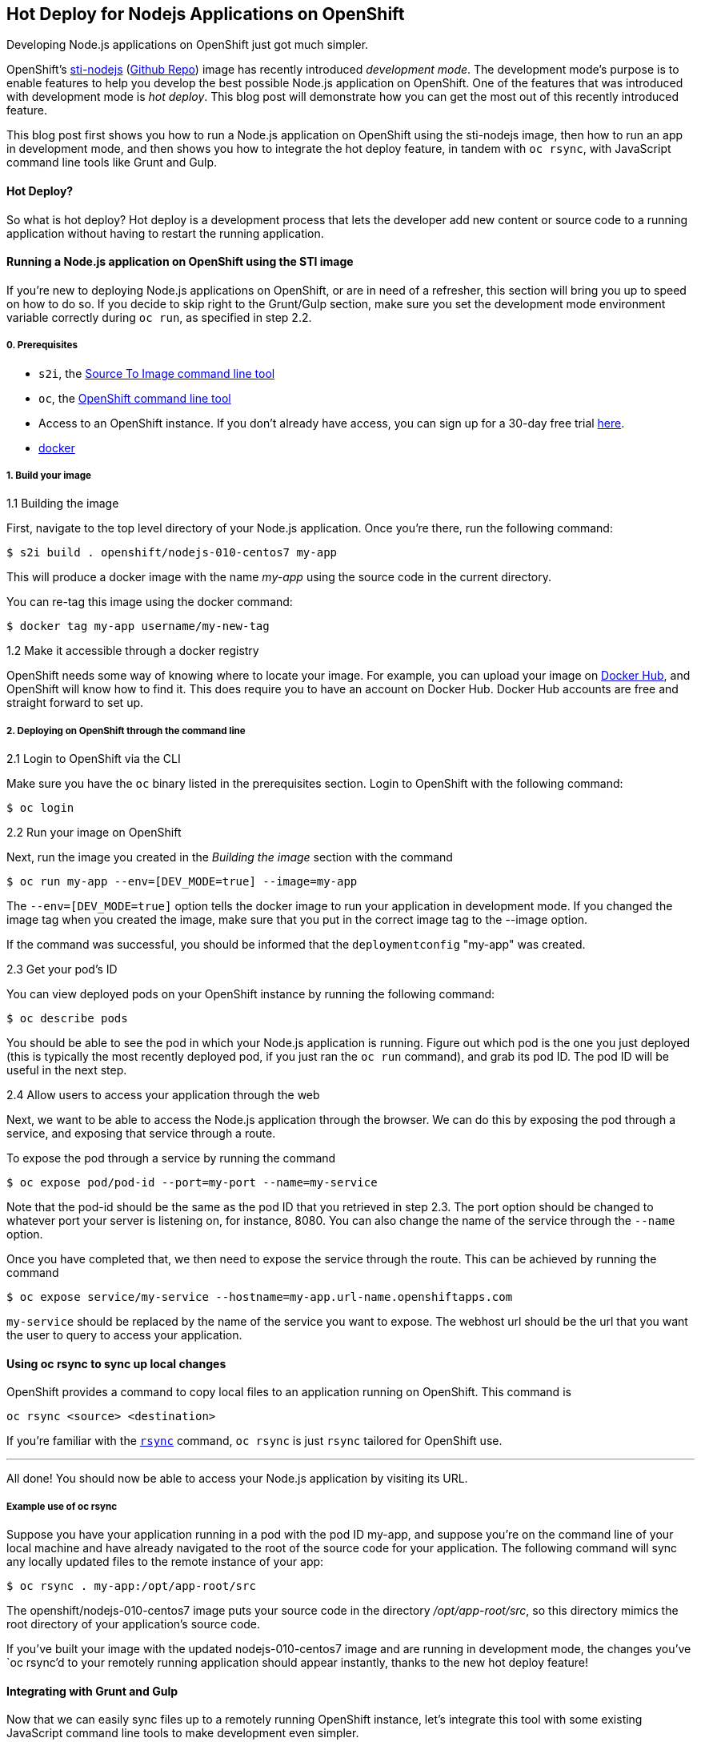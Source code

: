 [[hot-deploy-for-nodejs-applications-on-openshift]]
Hot Deploy for Nodejs Applications on OpenShift
-----------------------------------------------

Developing Node.js applications on OpenShift just got much simpler.

OpenShift's
https://hub.docker.com/r/openshift/nodejs-010-centos7/[sti-nodejs]
(https://github.com/openshift/sti-nodejs[Github Repo]) image has
recently introduced _development mode_. The development mode's purpose
is to enable features to help you develop the best possible Node.js
application on OpenShift. One of the features that was introduced with
development mode is _hot deploy_. This blog post will demonstrate how
you can get the most out of this recently introduced feature.

This blog post first shows you how to run a Node.js application on
OpenShift using the sti-nodejs image, then how to run an app in
development mode, and then shows you how to integrate the hot deploy
feature, in tandem with `oc rsync`, with JavaScript command line tools
like Grunt and Gulp.

[[hot-deploy]]
Hot Deploy?
^^^^^^^^^^^

So what is hot deploy? Hot deploy is a development process that lets the
developer add new content or source code to a running application
without having to restart the running application.

[[running-a-node.js-application-on-openshift-using-the-sti-image]]
Running a Node.js application on OpenShift using the STI image
^^^^^^^^^^^^^^^^^^^^^^^^^^^^^^^^^^^^^^^^^^^^^^^^^^^^^^^^^^^^^^

If you're new to deploying Node.js applications on OpenShift, or are in
need of a refresher, this section will bring you up to speed on how to
do so. If you decide to skip right to the Grunt/Gulp section, make sure
you set the development mode environment variable correctly during
`oc run`, as specified in step 2.2.

[[prerequisites]]
0. Prerequisites
++++++++++++++++

* `s2i`, the
https://github.com/openshift/source-to-image#installation[Source To
Image command line tool]
* `oc`, the https://github.com/openshift/origin/releases[OpenShift
command line tool]
* Access to an OpenShift instance. If you don't already have access, you
can sign up for a 30-day free trial
https://enterprise.openshift.com/trial.html[here].
* https://docs.docker.com/engine/installation/[docker]

[[build-your-image]]
1. Build your image
+++++++++++++++++++

[[building-the-image]]
1.1 Building the image

First, navigate to the top level directory of your Node.js application.
Once you're there, run the following command:

-------------------------------------------------
$ s2i build . openshift/nodejs-010-centos7 my-app
-------------------------------------------------

This will produce a docker image with the name _my-app_ using the source
code in the current directory.

You can re-tag this image using the docker command:

---------------------------------------
$ docker tag my-app username/my-new-tag
---------------------------------------

[[make-it-accessible-through-a-docker-registry]]
1.2 Make it accessible through a docker registry

OpenShift needs some way of knowing where to locate your image. For
example, you can upload your image on https://hub.docker.com/[Docker
Hub], and OpenShift will know how to find it. This does require you to
have an account on Docker Hub. Docker Hub accounts are free and straight
forward to set up.

[[deploying-on-openshift-through-the-command-line]]
2. Deploying on OpenShift through the command line
++++++++++++++++++++++++++++++++++++++++++++++++++

[[login-to-openshift-via-the-cli]]
2.1 Login to OpenShift via the CLI

Make sure you have the `oc` binary listed in the prerequisites section.
Login to OpenShift with the following command:

----------
$ oc login
----------

[[run-your-image-on-openshift]]
2.2 Run your image on OpenShift

Next, run the image you created in the _Building the image_ section with
the command

----------------------------------------------------
$ oc run my-app --env=[DEV_MODE=true] --image=my-app
----------------------------------------------------

The `--env=[DEV_MODE=true]` option tells the docker image to run your
application in development mode. If you changed the image tag when you
created the image, make sure that you put in the correct image tag to
the --image option.

If the command was successful, you should be informed that the
`deploymentconfig` "my-app" was created.

[[get-your-pods-id]]
2.3 Get your pod's ID

You can view deployed pods on your OpenShift instance by running the
following command:

------------------
$ oc describe pods
------------------

You should be able to see the pod in which your Node.js application is
running. Figure out which pod is the one you just deployed (this is
typically the most recently deployed pod, if you just ran the `oc run`
command), and grab its pod ID. The pod ID will be useful in the next
step.

[[allow-users-to-access-your-application-through-the-web]]
2.4 Allow users to access your application through the web

Next, we want to be able to access the Node.js application through the
browser. We can do this by exposing the pod through a service, and
exposing that service through a route.

To expose the pod through a service by running the command

-------------------------------------------------------
$ oc expose pod/pod-id --port=my-port --name=my-service
-------------------------------------------------------

Note that the pod-id should be the same as the pod ID that you retrieved
in step 2.3. The port option should be changed to whatever port your
server is listening on, for instance, 8080. You can also change the name
of the service through the `--name` option.

Once you have completed that, we then need to expose the service through
the route. This can be achieved by running the command

---------------------------------------------------------------------------
$ oc expose service/my-service --hostname=my-app.url-name.openshiftapps.com
---------------------------------------------------------------------------

`my-service` should be replaced by the name of the service you want to
expose. The webhost url should be the url that you want the user to
query to access your application.

[[using-oc-rsync-to-sync-up-local-changes]]
Using oc rsync to sync up local changes
^^^^^^^^^^^^^^^^^^^^^^^^^^^^^^^^^^^^^^^

OpenShift provides a command to copy local files to an application
running on OpenShift. This command is

-------------------------------
oc rsync <source> <destination>
-------------------------------

If you're familiar with the http://linux.die.net/man/1/rsync[`rsync`]
command, `oc rsync` is just `rsync` tailored for OpenShift use.

'''''

All done! You should now be able to access your Node.js application by
visiting its URL.

[[example-use-of-oc-rsync]]
Example use of oc rsync
+++++++++++++++++++++++

Suppose you have your application running in a pod with the pod ID
my-app, and suppose you're on the command line of your local machine and
have already navigated to the root of the source code for your
application. The following command will sync any locally updated files
to the remote instance of your app:

-------------------------------------
$ oc rsync . my-app:/opt/app-root/src
-------------------------------------

The openshift/nodejs-010-centos7 image puts your source code in the
directory _/opt/app-root/src_, so this directory mimics the root
directory of your application's source code.

If you've built your image with the updated nodejs-010-centos7 image and
are running in development mode, the changes you've `oc rsync`'d to your
remotely running application should appear instantly, thanks to the new
hot deploy feature!

[[integrating-with-grunt-and-gulp]]
Integrating with Grunt and Gulp
^^^^^^^^^^^^^^^^^^^^^^^^^^^^^^^

Now that we can easily sync files up to a remotely running OpenShift
instance, let's integrate this tool with some existing JavaScript
command line tools to make development even simpler.

We can use Grunt and Gulps _watch_ plugins to watch our application's
source code directory to listen for any changes to our files, and then
tell it to fire off a shell command (`oc rsync`) when it detects a
change.

[[using-grunt]]
Using Grunt
+++++++++++

Prerequisite installations:

* grunt (`npm install grunt --save-dev`), we need Grunt `>=0.4.0`.
* grunt-contrib-watch (`npm install grunt-contrib-watch --save-dev`)
* grunt-shell (`npm install grunt-shell --save-dev`)

Fantastic. Now, copy the following file and put it into a new
_Gruntfile.js_, or just append it to/integrate it with your existing
one.

code,JavaScript--------------------------------------------------------------------------------------------
code,JavaScript
module.exports = function(grunt) {

  grunt.initConfig({
    shell: {
      target: {
        // For the oc rsync command to work, insert your pod id where POD-ID is.
        // Note that if you're running multiple containers, you'll need to specify the
        // right container with the -c flag. More information on how to do this can be found
        // here: https://docs.openshift.org/latest/dev_guide/copy_files_to_container.html
        command: "oc rsync . POD-ID:/opt/app-root/src"
      }
    },
    watch: {
      files: ['server.js'],
      tasks: ['shell']
    }
  });
  
  grunt.loadNpmTasks('grunt-contrib-watch');
  grunt.loadNpmTasks('grunt-shell');
  grunt.registerTask('default', ['watch']);

};
--------------------------------------------------------------------------------------------

Run the command:

-----------
$ grunt watch
-----------

[[using-gulp]]
Using Gulp
++++++++++

Prerequisite installations:

* gulp (`npm install gulp --save-dev`)
* gulp-watch (`npm install gulp-watch --save-dev`)
* gulp-shell (`npm install gulp-shell --save-dev`)

Wonderful. Now, copy the following file and put it into a new
_gulpfile.js_, or just append it to/integrate it with your existing one.

code,JavaScript
--------------------------------------------------------------------------------------
var gulp  = require('gulp'),
    watch = require('gulp-watch'),
    shell = require('gulp-shell');

// For the oc rsync command to work, insert your pod id where POD-ID is.
// Note that if you're running multiple containers, you'll need to specify the
// right container with the -c flag. More information on how to do this can be found
// here: https://docs.openshift.org/latest/dev_guide/copy_files_to_container.html
gulp.task('rsync', shell.task(['oc rsync . POD-ID:/opt/app-root/src']));

gulp.task('watch', function() {
  gulp.watch(['*.js'], ['rsync'])
});
--------------------------------------------------------------------------------------

Run the command:

------
$ gulp watch
------

'''''

And voila! Grunt/Gulp will now sync your local changes to your remote
container any time Grunt/Gulp detects a change to your source code!

[[section]]

Next steps: something about what JBoss Tools is planning to do in the
future.
